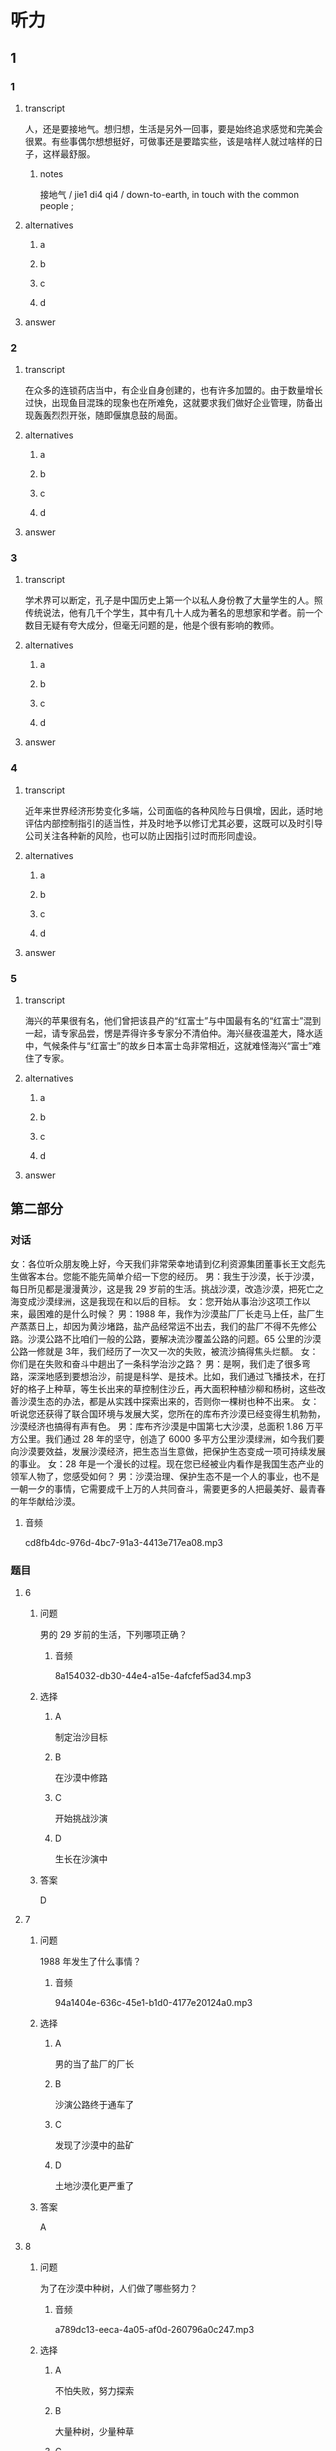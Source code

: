 * 听力

** 1

*** 1

**** transcript

人，还是要接地气。想归想，生活是另外一回事，要是始终追求感觉和完美会很累。有些事偶尔想想挺好，可做事还是要踏实些，该是啥样人就过啥样的日子，这样最舒服。

***** notes

接地气 / jie1 di4 qi4 / down-to-earth, in touch with the common people ;

**** alternatives

***** a



***** b



***** c



***** d



**** answer



*** 2

**** transcript

在众多的连锁药店当中，有企业自身创建的，也有许多加盟的。由于数量增长过快，出现鱼目混珠的现象也在所难免，这就要求我们做好企业管理，防备出现轰轰烈烈开张，随即偃旗息鼓的局面。

**** alternatives

***** a



***** b



***** c



***** d



**** answer



*** 3

**** transcript

学术界可以断定，孔子是中国历史上第一个以私人身份教了大量学生的人。照传统说法，他有几千个学生，其中有几十人成为著名的思想家和学者。前一个数目无疑有夸大成分，但毫无问题的是，他是个很有影响的教师。

**** alternatives

***** a



***** b



***** c



***** d



**** answer



*** 4

**** transcript

近年来世界经济形势变化多端，公司面临的各种风险与日俱增，因此，适时地评估内部控制指引的适当性，并及时地予以修订尤其必要，这既可以及时引导公司关注各种新的风险，也可以防止因指引过时而形同虚设。

**** alternatives

***** a



***** b



***** c



***** d



**** answer



*** 5

**** transcript

海兴的苹果很有名，他们曾把该县产的“红富士”与中国最有名的“红富士”混到一起，请专家品尝，愣是弄得许多专家分不清伯仲。海兴昼夜温差大，降水适中，气候条件与“红富士”的故乡日本富士岛非常相近，这就难怪海兴“富士”难住了专家。

**** alternatives

***** a



***** b



***** c



***** d



**** answer

**  第二部分
:PROPERTIES:
:ID: 6da1fc5d-8695-49f6-9151-eebe99f3d092
:NOTETYPE: content-with-audio-5-multiple-choice-exercises
:END:

*** 对话

女：各位听众朋友晚上好，今天我们非常荣幸地请到亿利资源集团董事长王文彪先生做客本台。您能不能先简单介绍一下您的经历。
男：我生于沙漠，长于沙漠，每日所见都是漫漫黄沙，这是我 29 岁前的生活。挑战沙漠，改造沙漠，把死亡之海变成沙漠绿洲，这是我现在和以后的目标。
女：您开始从事治沙这项工作以来，最困难的是什么时候？
男：1988 年，我作为沙漠盐厂厂长走马上任，盐厂生产蒸蒸日上，却因为黄沙堵路，盐产品经常运不出去，我们的盐厂不得不先修公路。沙漠公路不比咱们一般的公路，要解决流沙覆盖公路的问题。65 公里的沙漠公路一修就是 3年，我们经历了一次又一次的失败，被流沙搞得焦头烂额。
女：你们是在失败和奋斗中趟出了一条科学治沙之路？
男：是啊，我们走了很多弯路，深深地感到要想治沙，前提是科学、是技术。比如，我们通过飞播技术，在打好的格子上种草，等生长出来的草控制住沙丘，再大面积种植沙柳和杨树，这些改善沙漠生态的办法，都是从实践中探索出来的，否则你一棵树也种不出来。
女：听说您还获得了联合国环境与发展大奖，您所在的库布齐沙漠已经变得生机勃勃，沙漠经济也搞得有声有色。
男：库布齐沙漠是中国第七大沙漠，总面积 1.86 万平方公里。我们通过 28 年的坚守，创造了 6000 多平方公里沙漠绿洲，如今我们要向沙漠要效益，发展沙漠经济，把生态当生意做，把保护生态变成一项可持续发展的事业。
女：28 年是一个漫长的过程。现在您已经被业内看作是我国生态产业的领军人物了，您感受如何？
男：沙漠治理、保护生态不是一个人的事业，也不是一朝一夕的事情，它需要成千上万的人共同奋斗，需要更多的人把最美好、最青春的年华献给沙漠。

**** 音频

cd8fb4dc-976d-4bc7-91a3-4413e717ea08.mp3

*** 题目

**** 6
:PROPERTIES:
:ID: 87f551c7-50d8-4954-a98a-1e9fa5702eb0
:END:

***** 问题

男的 29 岁前的生活，下列哪项正确？

****** 音频

8a154032-db30-44e4-a15e-4afcfef5ad34.mp3

***** 选择

****** A

制定治沙目标

****** B

在沙漠中修路

****** C

开始挑战沙演

****** D

生长在沙演中

***** 答案

D

**** 7
:PROPERTIES:
:ID: 5d2fc1a6-7f5f-49be-888c-453813265501
:END:

***** 问题

1988 年发生了什么事情？

****** 音频

94a1404e-636c-45e1-b1d0-4177e20124a0.mp3

***** 选择

****** A

男的当了盐厂的厂长

****** B

沙演公路终于通车了

****** C

发现了沙漠中的盐矿

****** D

土地沙漠化更严重了

***** 答案

A

**** 8
:PROPERTIES:
:ID: ffb6fe7f-e3b2-43bb-ada7-2c116c9417f1
:END:

***** 问题

为了在沙漠中种树，人们做了哪些努力？

****** 音频

a789dc13-eeca-4a05-af0d-260796a0c247.mp3

***** 选择

****** A

不怕失败，努力探索

****** B

大量种树，少量种草

****** C

去国外学习科学技术

****** D

尝试种植不同的树种

***** 答案

A

**** 9
:PROPERTIES:
:ID: 289d20fe-8111-4fd5-b357-522085d62dc1
:END:

***** 问题

关于库布齐沙漠，下列哪项正确？

****** 音频

648d77f6-0cc4-479e-a468-de7be6cf89af.mp3

***** 选择

****** A

是世界有名的沙漠

****** B

正计划搞沙漠经济

****** C

沙漠改造很见成效

****** D

得到联合国的支持

***** 答案

C

**** 10
:PROPERTIES:
:ID: fef7b04f-9f11-40cb-8e2e-ee740ddc9b8a
:END:

***** 问题

男的有什么感受？

****** 音频

8b0e1078-a501-4f5b-8fcc-f5094be3110a.mp3

***** 选择

****** A

 28年一晃就过去了

****** B

保护生态是长期任务

****** C

生态产业缺少领头人

****** D

年轻人应该献身沙漠

***** 答案

B

